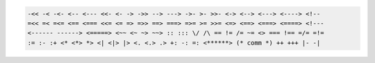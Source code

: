 .. code::

    -<< -< -<- <-- <--- <<- <- -> ->> --> ---> ->- >- >>- <-> <--> <---> <----> <!--
    =<< =< =<= <== <=== <<= <= => =>> ==> ===> =>= >= >>= <=> <==> <===> <====> <!---
    <------ ------> <=====> <~~ <~ ~> ~~> :: ::: \/ /\ == != /= ~= <> === !== =/= =!=
    := :- :+ <* <*> *> <| <|> |> <. <.> .> +: -: =: <******> (* comm *) ++ +++ |- -|

.. code-block:: c
    :caption: C

    #include <stdlib.h>  /* qsort() */
    #include <stdio.h>   /* printf() */

    int intcmp(const void *aa, const void *bb)
    {
        const int *a = aa, *b = bb;
        return (*a < *b) ? -1 : (*a > *b);
    }

    int main() // C sorting
    {
        int nums[5] = {2,4,3,1,2};
        qsort(nums, 5, sizeof(int), intcmp);
        printf("result: %d %d %d %d %d\n",
          nums[0], nums[1], nums[2], nums[3], nums[4]);
        return 0;
    }

.. code-block:: java
    :linenos:
    :caption: Java

    import java.util.Arrays; // Java sorting
    import java.util.Collections;
    import java.util.List;

    public class example {
        public static void main(String[] args)
        {
            List<Integer> nums = Arrays.asList(2,4,3,1,2);
            Collections.sort(nums);
        }
    }

.. code-block:: rust
    :caption: Rust

    fn main() { // Rust sorting
        let mut a = vec!(9, 8, 7, 6, 5, 4, 3, 2, 1, 0);

        a.sort();
        println!("{:?}", a);
    }

.. code-block:: js
    :caption: JavaScript

    function int_arr(a, b) { // Javascript sorting
      return a - b;
    }
    var numbers = [20, 7, 65, 10, 3, 0, 8, -60];
    numbers.sort(int_arr);
    document.write(numbers);

.. code-block:: cpp
    :caption: C++

    #include <algorithm>

    int main() // C++ sorting
    {
        int nums[] = {2,4,3,1,2};
        std::sort(nums, nums+sizeof(nums)/sizeof(int));
        return 0;
    }

.. code-block:: go
    :caption: Go

    package main // Go sorting
    import "fmt"
    import "sort"

    func main() {
      nums := []int {2, 4, 3, 1, 2}
      sort.Ints(nums)
      fmt.Println(nums)
    }

.. code-block:: hs
    :caption: Haskell

    nums = [2,4,3,1,2] :: [Int] -- Haskell sorting
    sorted = List.sort nums

.. code-block:: py
    :caption: Python
    
    nums = [2,4,3,1,2] # Python sorting
    nums.sort()
